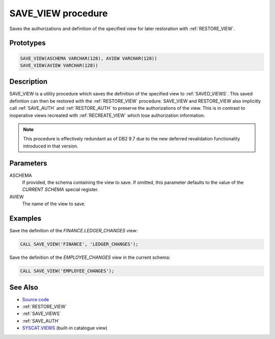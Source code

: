 .. _SAVE_VIEW:

===================
SAVE_VIEW procedure
===================

Saves the authorizations and definition of the specified view for later
restoration with :ref:`RESTORE_VIEW`.

Prototypes
==========

.. code-block:: sql

    SAVE_VIEW(ASCHEMA VARCHAR(128), AVIEW VARCHAR(128))
    SAVE_VIEW(AVIEW VARCHAR(128))


Description
===========

SAVE_VIEW is a utility procedure which saves the definition of the specified
view to :ref:`SAVED_VIEWS`. This saved definition can then be restored with the
:ref:`RESTORE_VIEW` procedure. SAVE_VIEW and RESTORE_VIEW also implicitly call
:ref:`SAVE_AUTH` and :ref:`RESTORE_AUTH`  to preserve the authorizations of the
view. This is in contrast to inoperative views recreated with
:ref:`RECREATE_VIEW` which lose authorization information.

.. note::

    This procedure is effectively redundant as of DB2 9.7 due to the new
    deferred revalidation functionality introduced in that version.

Parameters
==========

ASCHEMA
    If provided, the schema containing the view to save. If omitted, this
    parameter defaults to the value of the *CURRENT SCHEMA* special register.

AVIEW
    The name of the view to save.

Examples
========

Save the definition of the *FINANCE.LEDGER_CHANGES* view:

.. code-block:: sql

    CALL SAVE_VIEW('FINANCE', 'LEDGER_CHANGES');


Save the definition of the *EMPLOYEE_CHANGES* view in the current schema:

.. code-block:: sql

    CALL SAVE_VIEW('EMPLOYEE_CHANGES');


See Also
========

* `Source code`_
* :ref:`RESTORE_VIEW`
* :ref:`SAVE_VIEWS`
* :ref:`SAVE_AUTH`
* `SYSCAT.VIEWS`_ (built-in catalogue view)

.. _Source code: https://github.com/waveform-computing/db2utils/blob/master/evolve.sql#L339
.. _SYSCAT.VIEWS: http://publib.boulder.ibm.com/infocenter/db2luw/v9r7/topic/com.ibm.db2.luw.sql.ref.doc/doc/r0001068.html
